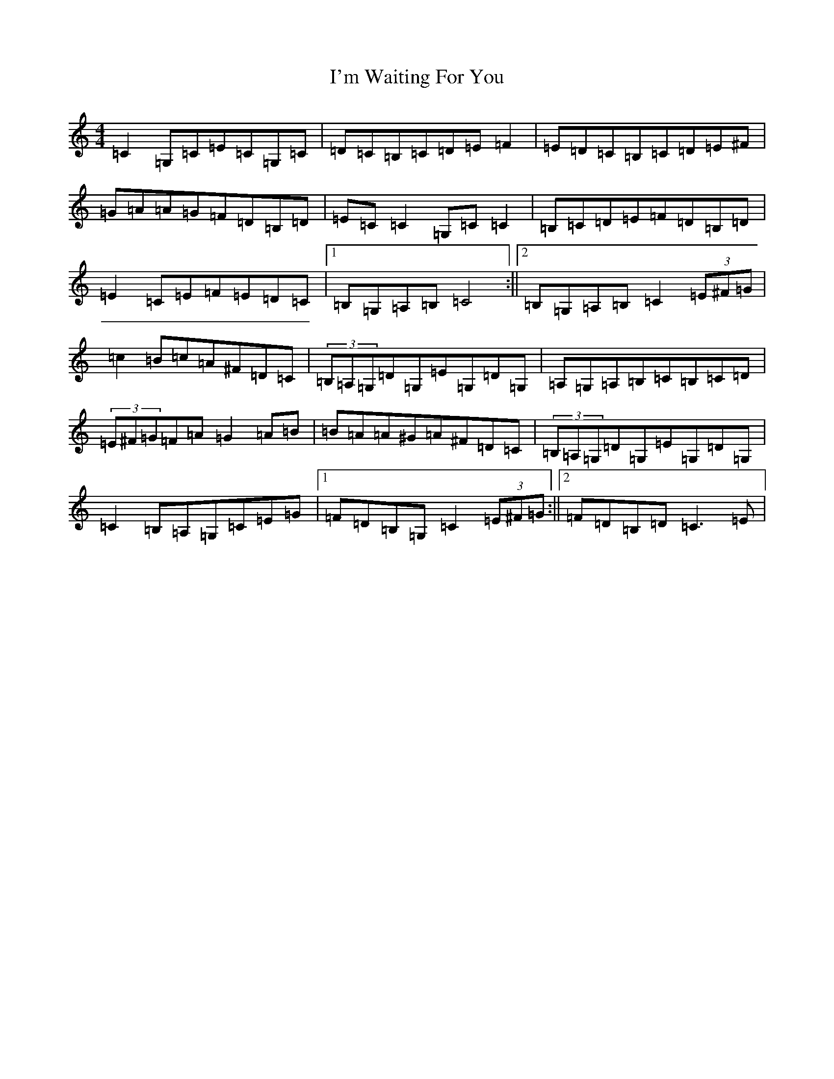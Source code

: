 X: 9759
T: I'm Waiting For You
S: https://thesession.org/tunes/3615#setting21468
R: reel
M:4/4
L:1/8
K: C Major
=C2=G,=C=E=C=G,=C|=D=C=B,=C=D=E=F2|=E=D=C=B,=C=D=E^F|=G=A=A=G=F=D=B,=D|=E=C=C2=G,=C=C2|=B,=C=D=E=F=D=B,=D|=E2=C=E=F=E=D=C|1=B,=G,=A,=B,=C4:||2=B,=G,=A,=B,=C2(3=E^F=G|=c2=B=c=A^F=D=C|(3=B,=A,=G,=D=G,=E=G,=D=G,|=A,=G,=A,=B,=C=B,=C=D|(3=E^F=G=F=A=G2=A=B|=B=A=A^G=A^F=D=C|(3=B,=A,=G,=D=G,=E=G,=D=G,|=C2=B,=A,=G,=C=E=G|1=F=D=B,=G,=C2(3=E^F=G:||2=F=D=B,=D=C3=E|
